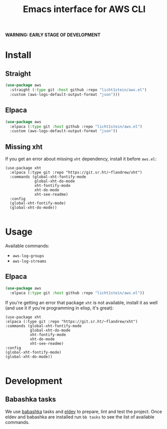 #+TITLE: Emacs interface for AWS CLI

*WARNING: EARLY STAGE OF DEVELOPMENT*
* Install
** Straight
#+begin_src emacs-lisp
  (use-package aws
    :straight (:type git :host github :repo "licht1stein/aws.el")
    :custom (aws-logs-default-output-format "json")))
#+end_src

** Elpaca
#+begin_src emacs-lisp
  (use-package aws
    :elpaca (:type git :host github :repo "licht1stein/aws.el")
    :custom (aws-logs-default-output-format "json"))
#+end_src
** Missing xht
If you get an error about missing ~xht~ dependency, install it before ~aws.el~:

#+begin_src elisp
(use-package xht
  :elpaca (:type git :repo "https://git.sr.ht/~flandrew/xht")
  :commands (global-xht-fontify-mode
             global-xht-do-mode
             xht-fontify-mode
             xht-do-mode
             xht-see-readme)
  :config
  (global-xht-fontify-mode)
  (global-xht-do-mode))

#+end_src

* Usage
Available commands:
- ~aws-log-groups~
- ~aws-log-streams~

** Elpaca
#+begin_src emacs-lisp
  (use-package aws
    :elpaca (:type git :host github :repo "licht1stein/aws.el"))
#+end_src

If you're getting an error that package ~xht~ is not available, install it as well (and use it if you're programming in elisp, it's great):

#+begin_src elisp
  (use-package xht
  :elpaca (:type git :repo "https://git.sr.ht/~flandrew/xht")
  :commands (global-xht-fontify-mode
             global-xht-do-mode
             xht-fontify-mode
             xht-do-mode
             xht-see-readme)
  :config
  (global-xht-fontify-mode)
  (global-xht-do-mode))

#+end_src

* Development
** Babashka tasks
We use [[https://babashka.org][babashka]] tasks and [[https://github.com/doublep/eldev/][eldev]] to prepare, lint and test the project. Once eldev and babashka are installed run ~bb tasks~ to see the list of available commands.


